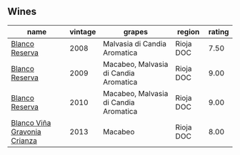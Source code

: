
** Wines

#+attr_html: :class wines-table
|                                                                      name | vintage |                                grapes |    region | rating |
|---------------------------------------------------------------------------+---------+---------------------------------------+-----------+--------|
|               [[barberry:/wines/b752a3ba-3b68-4e56-80a9-3857c04416a9][Blanco Reserva]] |    2008 |          Malvasia di Candia Aromatica | Rioja DOC |   7.50 |
|               [[barberry:/wines/56317de6-f3c6-43f9-8efc-6537b23750c5][Blanco Reserva]] |    2009 | Macabeo, Malvasia di Candia Aromatica | Rioja DOC |   9.00 |
|               [[barberry:/wines/0ecaea1a-6791-41f7-b6be-5ebfcf58e1fa][Blanco Reserva]] |    2010 | Macabeo, Malvasia di Candia Aromatica | Rioja DOC |   9.00 |
| [[barberry:/wines/d80bf3be-6a53-45ae-97d9-11bb03df727b][Blanco Viña Gravonia Crianza]] |    2013 |                               Macabeo | Rioja DOC |   8.00 |
